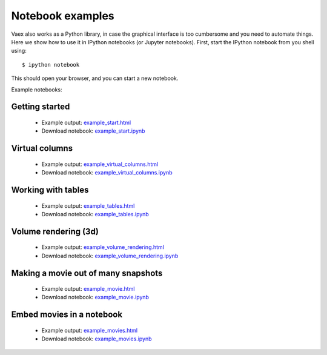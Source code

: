 Notebook examples
=================

Vaex also works as a Python library, in case the graphical interface is too cumbersome and you need to automate things. Here we show how to use it in IPython notebooks (or Jupyter notebooks). First, start the IPython notebook from you shell using::
	
	$ ipython notebook
	
	
This should open your browser, and you can start a new notebook. 

Example notebooks:

Getting started
---------------
 
 * Example output: `example_start.html <example_start.html>`_
 * Download notebook: `example_start.ipynb <example_start.ipynb>`_
 
Virtual columns
---------------
 
 * Example output: `example_virtual_columns.html <example_virtual_columns.html>`_
 * Download notebook: `example_virtual_columns.ipynb <example_virtual_columns.ipynb>`_
 
Working with tables
-------------------
 
 * Example output: `example_tables.html <example_tables.html>`_
 * Download notebook: `example_tables.ipynb <example_tables.ipynb>`_
 
Volume rendering (3d)
---------------------

 * Example output: `example_volume_rendering.html <example_volume_rendering.html>`_
 * Download notebook: `example_volume_rendering.ipynb <example_volume_rendering.ipynb>`_

Making a movie out of many snapshots
------------------------------------

 * Example output: `example_movie.html <example_movie.html>`_
 * Download notebook: `example_movie.ipynb <example_movie.ipynb>`_

Embed movies in a notebook
--------------------------

 * Example output: `example_movies.html <example_movies.html>`_
 * Download notebook: `example_movies.ipynb <example_movies.ipynb>`_

